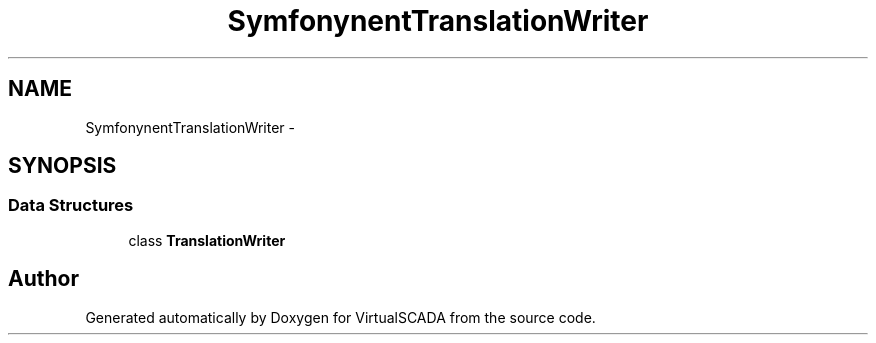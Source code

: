 .TH "Symfony\Component\Translation\Writer" 3 "Tue Apr 14 2015" "Version 1.0" "VirtualSCADA" \" -*- nroff -*-
.ad l
.nh
.SH NAME
Symfony\Component\Translation\Writer \- 
.SH SYNOPSIS
.br
.PP
.SS "Data Structures"

.in +1c
.ti -1c
.RI "class \fBTranslationWriter\fP"
.br
.in -1c
.SH "Author"
.PP 
Generated automatically by Doxygen for VirtualSCADA from the source code\&.
